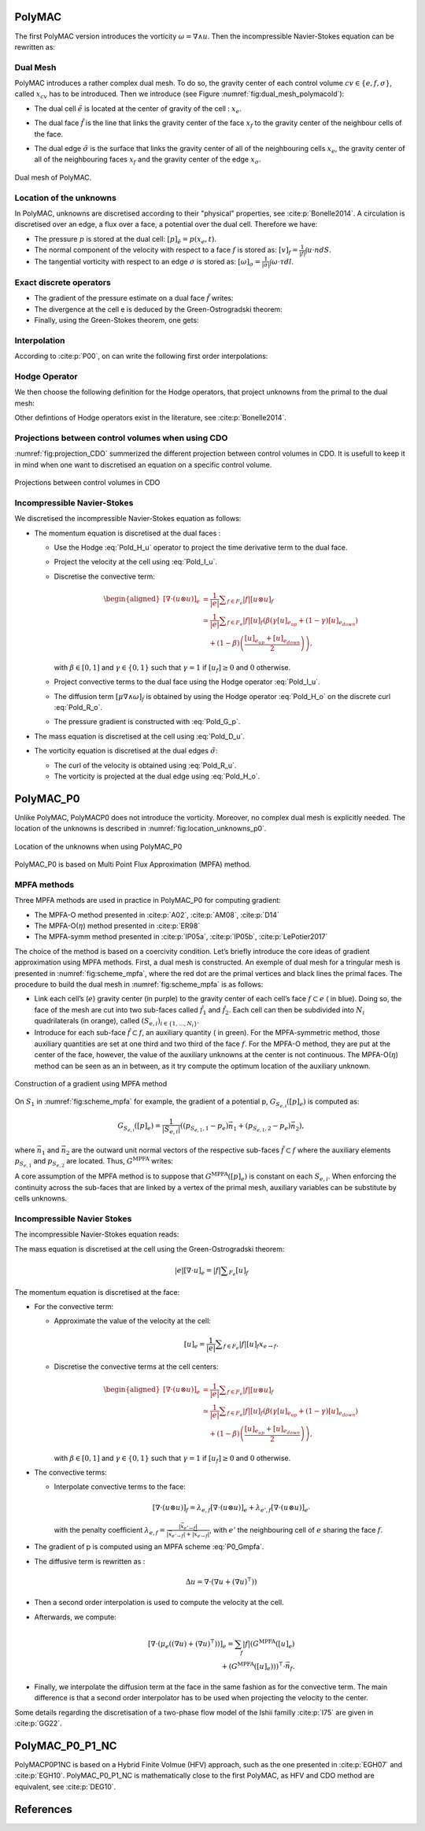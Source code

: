 PolyMAC
=======

The first PolyMAC version introduces the vorticity :math:`\omega = \nabla \wedge u`. Then the incompressible Navier-Stokes equation can be rewritten as:

.. math::
   :label: Pold_Navier_stokes
   
   \begin{aligned}
   & \partial _t u + \nabla \cdot \left( u \otimes u \right) + \nabla p - \mu \nabla \wedge \omega = \mathcal{S} \ , \\
   & \nabla \cdot u = 0 \ , \\
   & \omega - \nabla \wedge u = 0 \ .\end{aligned}

Dual Mesh
---------

PolyMAC introduces a rather complex dual mesh. To do so, the gravity center of each control volume :math:`cv \in \{e,f,\sigma \}`, called :math:`x_{cv}` has to be introduced. Then we introduce (see Figure :numref:`fig:dual_mesh_polymacold`):

-  | The dual cell :math:`\tilde{e}` is located at the center of gravity of the cell : :math:`x_{e}`.

-  | The dual face :math:`\tilde{f}` is the line that links the gravity center of the face :math:`x_f` to the gravity center of the neighbour cells of the face.

-  The dual edge :math:`\tilde{\sigma}` is the surface that links the gravity center of all of the neighbouring cells :math:`x_{e}`, the gravity center of all of the neighbouring faces :math:`x_{f}` and the gravity center of the edge :math:`x_{\sigma}`.

.. figure:: ./FIGURES/Dual_mesh_PolyMAC.png
  :name: fig:dual_mesh_polymacold
  :width: 400
  :align: center
  :alt: Dual mesh of PolyMAC
  
  Dual mesh of PolyMAC.
	

Location of the unknowns
------------------------

In PolyMAC, unknowns are discretised according to their "physical" properties, see :cite:p:`Bonelle2014`. A circulation is discretised over an edge, a flux over a face, a potential over the dual cell. Therefore we have:

-  The pressure :math:`p` is stored at the dual cell:
   :math:`[p]_{\tilde{e}} = p(x_{e},t)`.

-  The normal component of the velocity with respect to a face :math:`f`
   is stored as: :math:`[v]_{f} = \frac{1}{|f|} \int u \cdot n dS`.

-  The tangential vorticity with respect to an edge :math:`\sigma` is
   stored as:
   :math:`[\omega]_{\sigma} = \frac{1}{|\sigma|} \int \omega \cdot \tau dl`.

Exact discrete operators
------------------------

-  The gradient of the pressure estimate on a dual face
   :math:`\tilde{f}` writes:

   .. math:: 
      :label: Pold_G_p
      
      [\nabla p]_{\tilde{f}} = \frac{p(e_{k_{up}},t) - p(x_{e_{down}},t)}{|\tilde{f}|} 

-  The divergence at the cell e is deduced by the Green-Ostrogradski theorem:

   .. math:: 
      :label: Pold_D_u
      
      [\nabla \cdot u]_e = \frac{|f|}{|e|} \sum _{F_e} [u]_f 

-  Finally, using the Green-Stokes theorem, one gets:

   .. math::
      :label: Pold_R_u
      
      [\nabla \wedge {u}]_{\tilde{\sigma}} = \frac{|\tilde{\sigma}|}{|\tilde{f}|} \sum _{\tilde{F}_{a}} [u]_{\tilde{f}} 
      
      
   .. math::
      :label: Pold_R_o
      
      [\nabla \wedge \omega]_{f} = \frac{|f|}{|\sigma|} \sum _{\Sigma_f} [\omega]_{\sigma}
      
      
Interpolation
-------------

According to :cite:p:`P00`, on can write the following first order interpolations:

.. math:: 
   :label: Pold_I_u
   
   [u]_e \approx \frac{|f|}{|e|} \sum_{F_e}[v]_f\left(x_e-x_f\right), 

.. math:: 
   :label: Pold_I_o
   
   [\omega]_e \approx \frac{|\sigma|}{|e|} \sum_{F_e}[\omega]_{\sigma}\left(x_e-x_{\sigma} \right). 

Hodge Operator
--------------

We then choose the following definition for the Hodge operators, that project unknowns from the primal to the dual mesh:

.. math::
   :label: Pold_H_u
   
    [u] _{\tilde{f}} = |\tilde{f}| \left( [u]_{e_{up}} \left( x_f - x_{e_{up}} \right) + [u]_{e_{down}} \left( x_f - x_{e_{down}}\right) \right) 

.. math:: 
   :label: Pold_H_o
   
   [\omega]_{\tilde{\sigma}} = |\tilde{\sigma}| \left( [\omega]_{e_{up}} \left( x_{\sigma} - x_{e_{up}} \right) + [\omega]_{e_{down}} \left( x_{\sigma} - x_{e_{down}}\right) \right)  

Other defintions of Hodge operators exist in the literature, see :cite:p:`Bonelle2014`.
  
Projections between control volumes when using CDO
--------------------------------------------------

:numref:`fig:projection_CDO` summerized the different projection between control volumes in CDO. It is usefull to keep it in mind when one want to discretised an equation on a specific control volume.

.. figure:: ./FIGURES/CDO.png
        :name: fig:projection_CDO
	:width: 600
	:align: center
	:alt: Projection scheme using CDO approach 
	
	Projections between control volumes in CDO
	

Incompressible Navier-Stokes
----------------------------

We discretised the incompressible Navier-Stokes equation as follows:

-  The momentum equation is discretised at the dual faces :

   -  Use the Hodge :eq:`Pold_H_u` operator to project the time derivative term to the dual face.

   -  Project the velocity at the cell using :eq:`Pold_I_u`.

   -  Discretise the convective term:

      .. math::

         \begin{aligned} 
            {[\nabla \cdot (u \otimes u)]} _e &= \frac{1}{|e|} \sum _{f \in F_e} |f| [{u} \otimes {u}]_f \\
                                                                                 &\simeq \frac{1}{|e|} \sum _{f \in F_e} |f| [u]_f \left( \beta \left( \gamma [u]_{e_{up}} + \left(1-\gamma \right) [u]_{e_{down}} \right) \right. \\ & \quad \left. + (1-\beta) \left( \frac{[u]_{e_{up}} +[u]_{e_{down}}}{2} \right) \right) , \end{aligned}

      with :math:`\beta \in [0,1]` and :math:`\gamma \in \{0,1\}` such that :math:`\gamma =1` if :math:`[u_f]\geq 0` and :math:`0` otherwise.

   -  Project convective terms to the dual face using the Hodge operator :eq:`Pold_I_u`.

   -  The diffusion term :math:`[\mu \nabla \wedge \omega]_{\tilde{f}}` is obtained by using the Hodge operator :eq:`Pold_H_o` on the discrete curl :eq:`Pold_R_o`.

   -  The pressure gradient is constructed with :eq:`Pold_G_p`.

-  The mass equation is discretised at the cell using :eq:`Pold_D_u`.

-  The vorticity equation is discretised at the dual edges :math:`\tilde{\sigma}`:

   -  The curl of the velocity is obtained using :eq:`Pold_R_u`.

   -  The vorticity is projected at the dual edge using :eq:`Pold_H_o`.

PolyMAC_P0
==========

Unlike PolyMAC, PolyMACP0 does not introduce the vorticity. Moreover, no
complex dual mesh is explicitly needed. The location of the unknowns is
described in :numref:`fig:location_unknowns_p0`.

.. figure:: ./FIGURES/PolyMAC_unknowns.png
        :name: fig:location_unknowns_p0
	:width: 300
	:align: center
	:alt: Unknowns location in PolyMAC_P0
	
	Location of the unknowns when using PolyMAC_P0

PolyMAC_P0 is based on Multi Point Flux Approximation (MPFA) method.

MPFA methods
------------

Three MPFA methods are used in practice in PolyMAC_P0 for computing gradient:

-  The MPFA-O method presented in :cite:p:`A02`, :cite:p:`AM08`, :cite:p:`D14`

-  The MPFA-O(:math:`\eta`) method presented in :cite:p:`ER98`

-  The MPFA-symm method presented in :cite:p:`lP05a`, :cite:p:`lP05b`, :cite:p:`LePotier2017`

The choice of the method is based on a coercivity condition. Let’s briefly introduce the core ideas of gradient approximation using MPFA methods. First, a dual mesh is constructed. An exemple of dual mesh for a tringular mesh is presented in :numref:`fig:scheme_mpfa`, where the red dot are the primal vertices and black lines the primal faces. The procedure to build the dual mesh in :numref:`fig:scheme_mpfa` is as follows:

-  Link each cell’s (:math:`e`) gravity center (in purple) to the gravity center of each cell’s face :math:`f \subset e` ( in blue). Doing so, the face of the mesh are cut into two sub-faces called :math:`\hat{f}_1` and :math:`\hat{f}_2`. Each cell can then be subdivided into :math:`N_i` quadrilaterals (in orange), called :math:`(S_{e,i})_{i\in\{ 1,\dots, N_i \} }`.

-  Introduce for each sub-face :math:`\hat{f} \subset f`, an auxiliary quantity ( in green). For the MPFA-symmetric method, those auxiliary quantities are set at one third and two third of the face :math:`f`. For the MPFA-O method, they are put at the center of the face, however, the value of the auxiliary unknowns at the center is not continuous. The MPFA-O(:math:`\eta`) method can be seen as an in between, as it try compute the optimum location of the auxiliary unknown.

.. figure:: ./FIGURES/MPFA.png
        :name: fig:scheme_mpfa
	:width: 700
	:align: center
	:alt: Construction of a gradient using MPFA
	
        Construction of a gradient using MPFA method

On :math:`S_1` in :numref:`fig:scheme_mpfa` for example, the gradient of a potential p, :math:`G_{S_{e,i}}([p]_e)` is computed as:

.. math:: G_{S_{e,i}}([p]_e) = \frac{1}{|S_{e,i}|} ( (p_{S_{e,1},1} -p_e)  \vec{n_1} + (p_{S_{e,1},2} -p_e)  \vec{n_2} ),

where :math:`\vec{n_1}` and :math:`\vec{n_2}` are the outward unit normal vectors of the respective sub-faces :math:`\tilde{f}\subset f` where the auxiliary elements :math:`p_{S_{e,1}}` and :math:`p_{S_{e,2}}` are located. Thus, :math:`G^{\text{MPFA}}` writes:

.. math:: 
   :label: P0_Gmpfa
   
   G^{\text{MPFA}}: [p]_e \mapsto G^{\text{MPFA}}([p]_e) \ , \quad \forall e \in E \ , \quad i \in S_e \ : \quad G^{\text{MPFA}} _{|S_{e,i}} =  G_{S_{e,i}}([p]_e).

A core assumption of the MPFA method is to suppose that :math:`G^{\text{MPFA}}([p]_e)` is constant on each :math:`S_{e,i}`. When enforcing the continuity across the sub-faces that are linked by a vertex of the primal mesh, auxiliary variables can be substitute by cells unknowns.

Incompressible Navier Stokes
----------------------------

The incompressible Navier-Stokes equation reads:

.. math::
   :label: P0_Navier_Stokes
   
   \begin{aligned}
   & \partial_{t} \left( u \right) + \nabla \cdot \left( u \otimes u \right) + \nabla p - \mu \Delta u = f \ , \\
   & \nabla \cdot u = 0 \ .\end{aligned}

The mass equation is discretised at the cell using the Green-Ostrogradski theorem:

.. math:: 
   |e|[\nabla \cdot u]_e = |f| \sum _{F_e} [u]_f

The momentum equation is discretised at the face:

-  For the convective term:

   -  Approximate the value of the velocity at the cell:

      .. math:: [u]_e = \frac{1}{|e|} \sum _{f \in F_e} |f| [u]_f x_{e \rightarrow f}.

   -  Discretise the convective terms at the cell centers:

      .. math::

         \begin{aligned}
         {[\nabla \cdot (  u\otimes u)]} _e &= \frac{1}{|e|} \sum _{f \in F_e} |f| [{u} \otimes {u}]_f \\
                                                                                 &\simeq \frac{1}{|e|} \sum _{f \in F_e} |f| [u]_f \left( \beta \left( \gamma [u]_{e_{up}} + \left(1-\gamma \right) [u]_{e_{down}} \right) \right. \\ & \quad \left. + (1-\beta) \left( \frac{[u]_{e_{up}} +[u]_{e_{down}}}{2} \right) \right),\end{aligned}

      with :math:`\beta \in [0,1]` and :math:`\gamma \in \{0,1\}` such that :math:`\gamma =1` if :math:`[u_f]\geq 0` and :math:`0` otherwise.

-  The convective terms:

   -  Interpolate convective terms to the face:

      .. math:: [\nabla \cdot (u\otimes u)]_{f} = \lambda_{e,f} [\nabla \cdot (u \otimes u)]_{e} + \lambda_{e',f} [\nabla \cdot (u \otimes u)]_{e'}

      with the penalty coefficient :math:`\lambda_{e,f} = \frac{ |\vec{x}_{e' \rightarrow f}|}{|\vec{x}_{e' \rightarrow f}| + |\vec{x}_{e \rightarrow f}|}`, with :math:`e'` the neighbouring cell of :math:`e` sharing the face :math:`f`.

-  The gradient of p is computed using an MPFA scheme :eq:`P0_Gmpfa`.

-  The diffusive term is rewritten as :

   .. math:: \Delta u = \nabla \cdot ( \nabla u + \left(\nabla u)^{\intercal} \right) )

-  Then a second order interpolation is used to compute the velocity at the cell.

-  Afterwards, we compute:

   .. math::

      [\nabla \cdot ( \mu _e \left((\nabla u) + (\nabla u)^{\intercal}\right)) ]_e = \sum_{f} |f|  (G^{\text{MPFA}} ([u]_e) \\ + \left(G^{\text{MPFA}} ([u]_e))\right) ^{\intercal} \cdot \vec{n}_f.

-  Finally, we interpolate the diffusion term at the face in the same fashion as for the convective term. The main difference is that a second order interpolator has to be used when projecting the velocity to the center.

Some details regarding the discretisation of a two-phase flow model of the Ishii familly :cite:p:`I75` are given in :cite:p:`GG22`.

PolyMAC_P0_P1_NC
================


PolyMACP0P1NC is based on a Hybrid Finite Volmue (HFV) approach, such as the one presented in :cite:p:`EGH07` and :cite:p:`EGH10`. PolyMAC_P0_P1_NC is mathematically close to the first PolyMAC, as HFV and CDO method are equivalent, see :cite:p:`DEG10`.

References
==========

.. bibliography::
   :style: alpha
   :filter: cited
